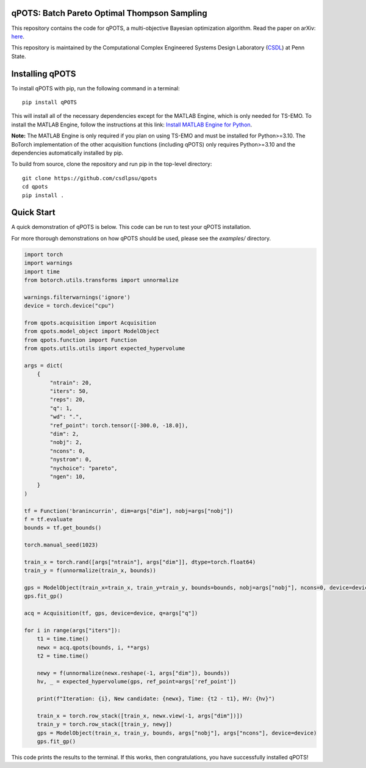 qPOTS: Batch Pareto Optimal Thompson Sampling
=============================================

This repository contains the code for qPOTS, a multi-objective Bayesian optimization algorithm.  
Read the paper on arXiv: `here <https://arxiv.org/pdf/2310.15788>`_.

This repository is maintained by the Computational Complex Engineered Systems Design Laboratory (`CSDL`_) at Penn State.

.. _CSDL: https://sites.psu.edu/csdl/

Installing qPOTS
================

To install qPOTS with pip, run the following command in a terminal::

    pip install qPOTS

This will install all of the necessary dependencies except for the MATLAB Engine, which is only needed for TS-EMO.  
To install the MATLAB Engine, follow the instructions at this link:  
`Install MATLAB Engine for Python <https://www.mathworks.com/help/matlab/matlab_external/install-the-matlab-engine-for-python.html>`_.

**Note:** The MATLAB Engine is only required if you plan on using TS-EMO and must be installed for Python>=3.10.  
The BoTorch implementation of the other acquisition functions (including qPOTS) only requires Python>=3.10 and the dependencies automatically installed by pip.

To build from source, clone the repository and run pip in the top-level directory::

    git clone https://github.com/csdlpsu/qpots
    cd qpots
    pip install .

Quick Start
===========

A quick demonstration of qPOTS is below. This code can be run to test your qPOTS installation.

For more thorough demonstrations on how qPOTS should be used, please see the `examples/` directory.

.. code-block:: python

    import torch 
    import warnings
    import time
    from botorch.utils.transforms import unnormalize

    warnings.filterwarnings('ignore')
    device = torch.device("cpu")

    from qpots.acquisition import Acquisition 
    from qpots.model_object import ModelObject 
    from qpots.function import Function 
    from qpots.utils.utils import expected_hypervolume

    args = dict(
        {
            "ntrain": 20,
            "iters": 50,
            "reps": 20,
            "q": 1,
            "wd": ".",
            "ref_point": torch.tensor([-300.0, -18.0]),
            "dim": 2,
            "nobj": 2,
            "ncons": 0,
            "nystrom": 0,
            "nychoice": "pareto",
            "ngen": 10,
        }
    )

    tf = Function('branincurrin', dim=args["dim"], nobj=args["nobj"])
    f = tf.evaluate
    bounds = tf.get_bounds()

    torch.manual_seed(1023)

    train_x = torch.rand([args["ntrain"], args["dim"]], dtype=torch.float64)
    train_y = f(unnormalize(train_x, bounds))

    gps = ModelObject(train_x=train_x, train_y=train_y, bounds=bounds, nobj=args["nobj"], ncons=0, device=device)
    gps.fit_gp()

    acq = Acquisition(tf, gps, device=device, q=args["q"])

    for i in range(args["iters"]):
        t1 = time.time()
        newx = acq.qpots(bounds, i, **args)
        t2 = time.time()
        
        newy = f(unnormalize(newx.reshape(-1, args["dim"]), bounds))
        hv, _ = expected_hypervolume(gps, ref_point=args['ref_point'])
            
        print(f"Iteration: {i}, New candidate: {newx}, Time: {t2 - t1}, HV: {hv}")
            
        train_x = torch.row_stack([train_x, newx.view(-1, args["dim"])])
        train_y = torch.row_stack([train_y, newy])
        gps = ModelObject(train_x, train_y, bounds, args["nobj"], args["ncons"], device=device)
        gps.fit_gp()

This code prints the results to the terminal. If this works, then congratulations, you have successfully installed qPOTS!
